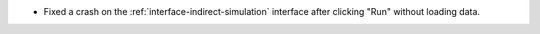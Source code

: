 - Fixed a crash on the :ref:`interface-indirect-simulation` interface after clicking "Run" without loading data.